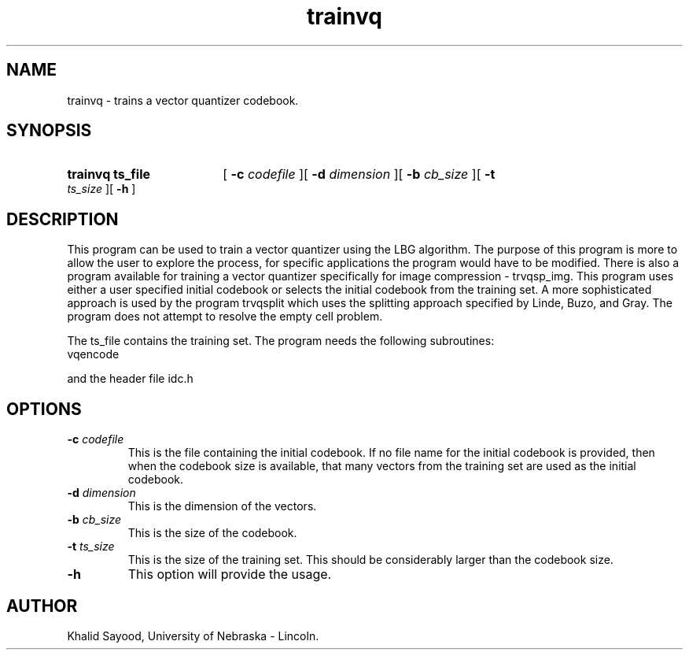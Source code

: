 .TH trainvq 1 
.UC 4
.SH NAME
trainvq \- trains a vector quantizer codebook. 
.SH SYNOPSIS
.HP
.B trainvq  ts_file
[
.BI \-c " codefile"
][
.BI \-d " dimension"
][
.BI \-b " cb_size"
][
.BI \-t " ts_size"
][
.B \-h
]
.SH DESCRIPTION
This program can be used to train a vector quantizer using the LBG algorithm.
The purpose of this program is more to allow the user to explore the process,
for specific applications the program would have to be modified.  There is
also a program available for training a vector quantizer specifically
for image compression - trvqsp_img.  This program uses either a user specified
initial codebook or selects the initial codebook from the training set.  A
more sophisticated approach is used by the program trvqsplit which uses
the splitting approach specified by Linde, Buzo, and Gray.   The program 
does not attempt to resolve the empty cell problem.

The ts_file contains the training set.
The program needs the following subroutines:
.IP vqencode
.LP
and the header file idc.h

.SH OPTIONS
.TP
.BI \-c " codefile"
This is the file containing the initial codebook.  If
no file name for the initial codebook is provided,  then when the
codebook size is available, that many vectors from the training
set are used as the initial codebook.
.TP
.BI \-d " dimension"
This is the dimension of the vectors.
.TP
.BI \-b " cb_size"
This is the size of the codebook.
.TP
.BI \-t " ts_size"
This is the size of the training set.  This should be considerably larger
than the codebook size.
.TP
.BI \-h
This option will provide the usage.

.SH AUTHOR
Khalid Sayood, University of Nebraska - Lincoln.



